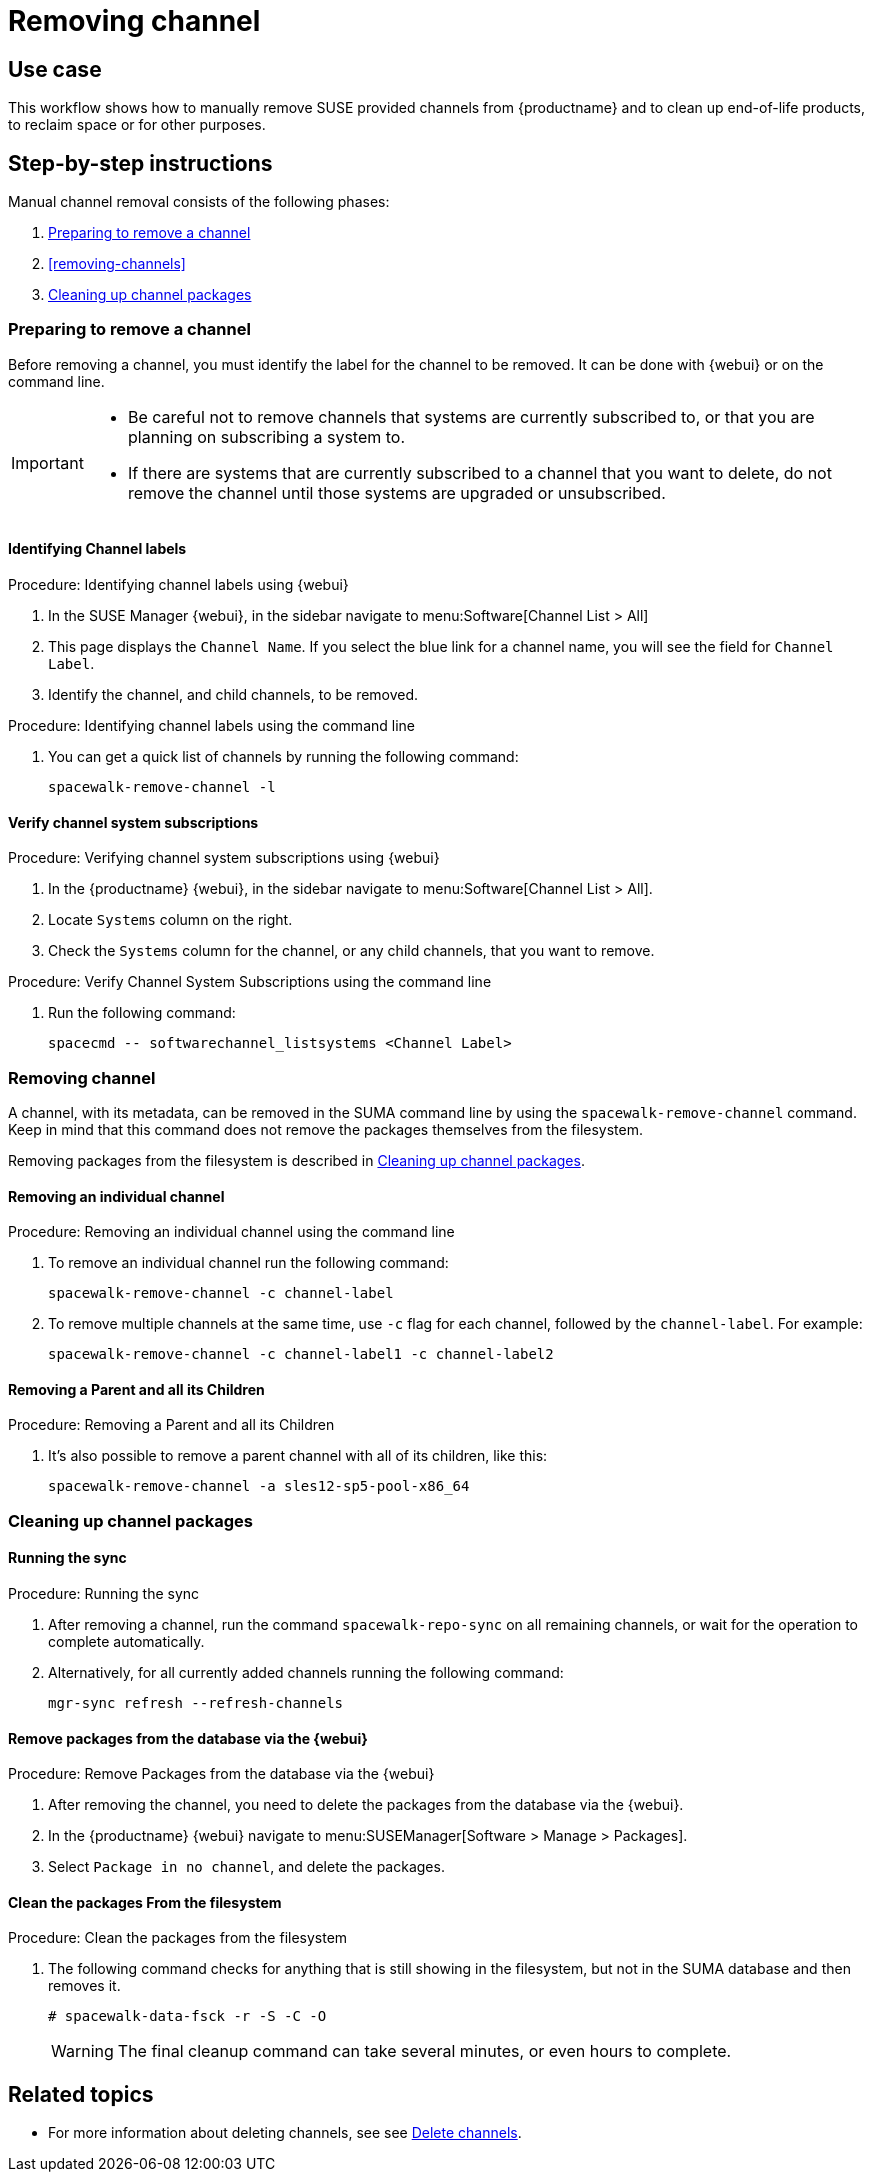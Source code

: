 [[workflow-removing-channel]]
= Removing channel


== Use case

This workflow shows how to manually remove SUSE provided channels from {productname} and to clean up end-of-life products, to reclaim space or for other purposes.



== Step-by-step instructions

Manual channel removal consists of the following phases:

. <<preparing-to-remove-channel>>
. <<removing-channels>>
. <<cleaning-up-channel-packages>>


[[preparing-to-remove-channel]]
=== Preparing to remove a channel

Before removing a channel, you must identify the label for the channel to be removed.
It can be done with {webui} or on the command line.

[IMPORTANT]
====
* Be careful not to remove channels that systems are currently subscribed to, or that you are planning on subscribing a system to.
* If there are systems that are currently subscribed to a channel that you want to delete, do not remove the channel until those systems are upgraded or unsubscribed.
====


==== Identifying Channel labels

.Procedure: Identifying channel labels using {webui}
[role=procedure]
. In the SUSE Manager {webui}, in the sidebar navigate to menu:Software[Channel List > All]
. This page displays the [label]``Channel Name``. If you select the blue link for a channel name, you will see the field for [literal]``Channel Label``.
. Identify the channel, and child channels, to be removed.


.Procedure: Identifying channel labels using the command line
[role=procedure]

. You can get a quick list of channels by running the following command:
+
----
spacewalk-remove-channel -l
----


====  Verify channel system subscriptions

.Procedure: Verifying channel system subscriptions using {webui}

. In the {productname} {webui}, in the sidebar navigate to menu:Software[Channel List > All].
. Locate [literal]``Systems`` column on the right.
. Check the [literal]``Systems`` column for the channel, or any child channels, that you want to remove.


.Procedure: Verify Channel System Subscriptions using the command line

. Run the following command:
+
----
spacecmd -- softwarechannel_listsystems <Channel Label>
---- 


[[removing-channel]]
=== Removing channel

A channel, with its metadata, can be removed in the SUMA command line by using the [literal]``spacewalk-remove-channel`` command. 
Keep in mind that this command does not remove the packages themselves from the filesystem. 

Removing packages from the filesystem is described in <<cleaning-up-channel-packages>>.



==== Removing an individual channel

.Procedure: Removing an individual channel using the command line

. To remove an individual channel run the following command:
+
----
spacewalk-remove-channel -c channel-label
----
+
. To remove multiple channels at the same time, use [literal]``-c`` flag for each channel, followed by the [literal]``channel-label``. 
  For example:
+
----
spacewalk-remove-channel -c channel-label1 -c channel-label2
----


==== Removing a Parent and all its Children

.Procedure: Removing a Parent and all its Children
. It's also possible to remove a parent channel with all of its children, like this:
+
----
spacewalk-remove-channel -a sles12-sp5-pool-x86_64
----


[[cleaning-up-channel-packages]]
=== Cleaning up channel packages

==== Running the sync

.Procedure: Running the sync
. After removing a channel, run the command ``spacewalk-repo-sync`` on all remaining channels, or wait for the operation to complete automatically.
. Alternatively, for all currently added channels running the following command:
+
----
mgr-sync refresh --refresh-channels
----


==== Remove packages from the database via the {webui}

.Procedure: Remove Packages from the database via the {webui}
. After removing the channel, you need to delete the packages from the database via the {webui}.
. In the {productname} {webui} navigate to menu:SUSEManager[Software > Manage > Packages].
. Select [literal]``Package in no channel``, and delete the packages.



==== Clean the packages From the filesystem

.Procedure: Clean the packages from the filesystem
. The following command checks for anything that is still showing in the filesystem, but not in the SUMA database and then removes it.
+
----
# spacewalk-data-fsck -r -S -C -O
----
+
[WARNING]
====
The final cleanup command can take several minutes, or even hours to complete.
====



== Related topics

* For more information about deleting channels, see see xref:administration:channel-management.adoc#delete_channels[Delete channels].
